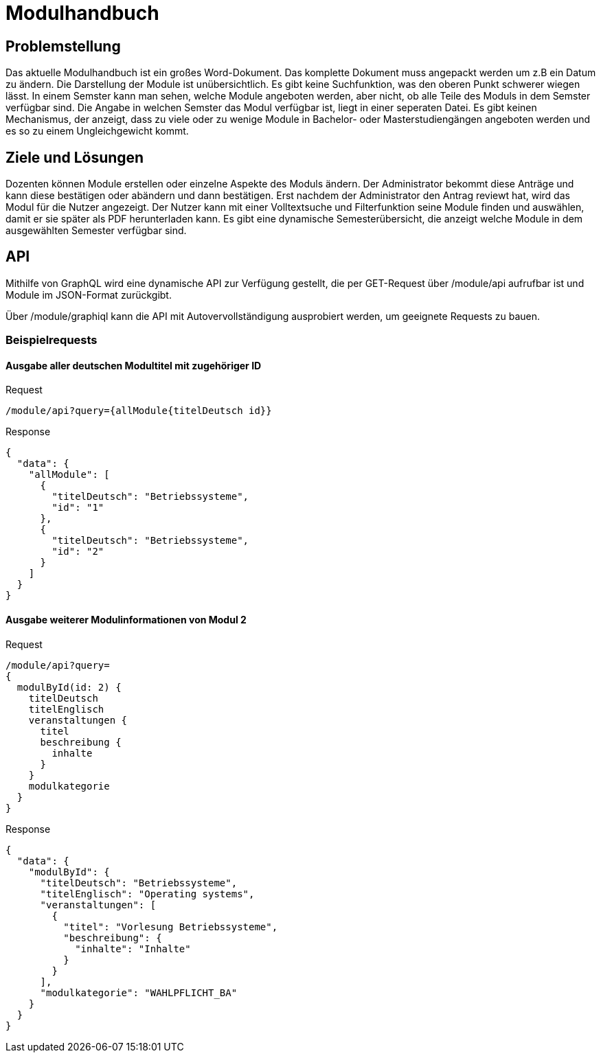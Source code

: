 = Modulhandbuch

== Problemstellung

Das aktuelle Modulhandbuch ist ein großes Word-Dokument.
Das komplette Dokument muss angepackt werden um z.B ein Datum zu ändern.
Die Darstellung der Module ist unübersichtlich.
Es gibt keine Suchfunktion, was den oberen Punkt schwerer wiegen lässt.
In einem Semster kann man sehen, welche Module angeboten werden, aber nicht,
ob alle Teile des Moduls in dem Semster verfügbar sind.
Die Angabe in welchen Semster das Modul verfügbar ist, liegt in einer seperaten Datei.
Es gibt keinen Mechanismus, der anzeigt, dass zu viele oder zu wenige Module in
Bachelor- oder Masterstudiengängen angeboten werden und es so zu einem Ungleichgewicht kommt.

== Ziele und Lösungen

Dozenten können Module erstellen oder einzelne Aspekte des Moduls ändern.
Der Administrator bekommt diese Anträge und kann diese bestätigen oder abändern und dann bestätigen.
Erst nachdem der Administrator den Antrag reviewt hat, wird das Modul für die Nutzer angezeigt.
Der Nutzer kann mit einer Volltextsuche und Filterfunktion seine Module finden und auswählen,
damit er sie später als PDF herunterladen kann.
Es gibt eine dynamische Semesterübersicht, die anzeigt welche Module in dem ausgewählten Semester verfügbar sind.

== API

Mithilfe von GraphQL wird eine dynamische API zur Verfügung gestellt, die per GET-Request über /module/api aufrufbar ist und Module im JSON-Format zurückgibt.

Über /module/graphiql kann die API mit Autovervollständigung ausprobiert werden, um geeignete Requests zu bauen.

=== Beispielrequests

==== Ausgabe aller deutschen Modultitel mit zugehöriger ID

.Request
[source]
----
/module/api?query={allModule{titelDeutsch id}}
----
.Response
[source,json]
----
{
  "data": {
    "allModule": [
      {
        "titelDeutsch": "Betriebssysteme",
        "id": "1"
      },
      {
        "titelDeutsch": "Betriebssysteme",
        "id": "2"
      }
    ]
  }
}
----

==== Ausgabe weiterer Modulinformationen von Modul 2

.Request
[source]
----
/module/api?query=
{
  modulById(id: 2) {
    titelDeutsch
    titelEnglisch
    veranstaltungen {
      titel
      beschreibung {
        inhalte
      }
    }
    modulkategorie
  }
}
----
.Response
[source,json]
----
{
  "data": {
    "modulById": {
      "titelDeutsch": "Betriebssysteme",
      "titelEnglisch": "Operating systems",
      "veranstaltungen": [
        {
          "titel": "Vorlesung Betriebssysteme",
          "beschreibung": {
            "inhalte": "Inhalte"
          }
        }
      ],
      "modulkategorie": "WAHLPFLICHT_BA"
    }
  }
}
----

